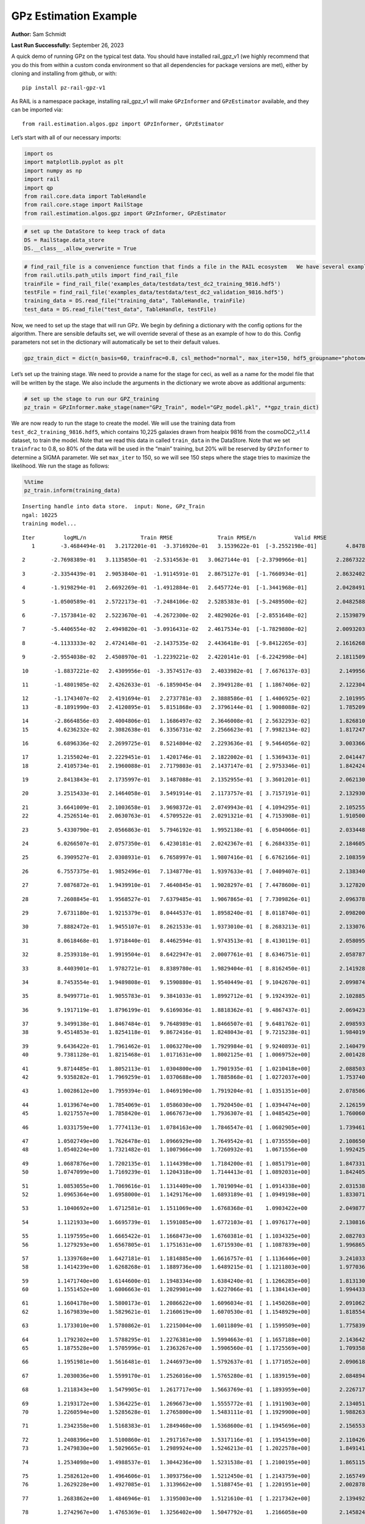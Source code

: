 GPz Estimation Example
======================

**Author:** Sam Schmidt

**Last Run Successfully:** September 26, 2023

A quick demo of running GPz on the typical test data. You should have
installed rail_gpz_v1 (we highly recommend that you do this from within
a custom conda environment so that all dependencies for package versions
are met), either by cloning and installing from github, or with:

::

   pip install pz-rail-gpz-v1

As RAIL is a namespace package, installing rail_gpz_v1 will make
``GPzInformer`` and ``GPzEstimator`` available, and they can be imported
via:

::

   from rail.estimation.algos.gpz import GPzInformer, GPzEstimator

Let’s start with all of our necessary imports:

.. code:: ipython3

    import os
    import matplotlib.pyplot as plt
    import numpy as np
    import rail
    import qp
    from rail.core.data import TableHandle
    from rail.core.stage import RailStage
    from rail.estimation.algos.gpz import GPzInformer, GPzEstimator

.. code:: ipython3

    # set up the DataStore to keep track of data
    DS = RailStage.data_store
    DS.__class__.allow_overwrite = True

.. code:: ipython3

    # find_rail_file is a convenience function that finds a file in the RAIL ecosystem   We have several example data files that are copied with RAIL that we can use for our example run, let's grab those files, one for training/validation, and the other for testing:
    from rail.utils.path_utils import find_rail_file
    trainFile = find_rail_file('examples_data/testdata/test_dc2_training_9816.hdf5')
    testFile = find_rail_file('examples_data/testdata/test_dc2_validation_9816.hdf5')
    training_data = DS.read_file("training_data", TableHandle, trainFile)
    test_data = DS.read_file("test_data", TableHandle, testFile)

Now, we need to set up the stage that will run GPz. We begin by defining
a dictionary with the config options for the algorithm. There are
sensible defaults set, we will override several of these as an example
of how to do this. Config parameters not set in the dictionary will
automatically be set to their default values.

.. code:: ipython3

    gpz_train_dict = dict(n_basis=60, trainfrac=0.8, csl_method="normal", max_iter=150, hdf5_groupname="photometry") 

Let’s set up the training stage. We need to provide a name for the stage
for ceci, as well as a name for the model file that will be written by
the stage. We also include the arguments in the dictionary we wrote
above as additional arguments:

.. code:: ipython3

    # set up the stage to run our GPZ_training
    pz_train = GPzInformer.make_stage(name="GPz_Train", model="GPz_model.pkl", **gpz_train_dict)

We are now ready to run the stage to create the model. We will use the
training data from ``test_dc2_training_9816.hdf5``, which contains
10,225 galaxies drawn from healpix 9816 from the cosmoDC2_v1.1.4
dataset, to train the model. Note that we read this data in called
``train_data`` in the DataStore. Note that we set ``trainfrac`` to 0.8,
so 80% of the data will be used in the “main” training, but 20% will be
reserved by ``GPzInformer`` to determine a SIGMA parameter. We set
``max_iter`` to 150, so we will see 150 steps where the stage tries to
maximize the likelihood. We run the stage as follows:

.. code:: ipython3

    %%time
    pz_train.inform(training_data)


.. parsed-literal::

    Inserting handle into data store.  input: None, GPz_Train
    ngal: 10225
    training model...


.. parsed-literal::

    Iter	 logML/n 		 Train RMSE		 Train RMSE/n		 Valid RMSE		 Valid MLL		 Time    
       1	-3.4684494e-01	 3.2172201e-01	-3.3716920e-01	 3.1539622e-01	[-3.2552198e-01]	 4.8478508e-01


.. parsed-literal::

       2	-2.7698389e-01	 3.1135850e-01	-2.5314563e-01	 3.0627144e-01	[-2.3790966e-01]	 2.2867322e-01


.. parsed-literal::

       3	-2.3354439e-01	 2.9053840e-01	-1.9114591e-01	 2.8675127e-01	[-1.7660934e-01]	 2.8632402e-01


.. parsed-literal::

       4	-1.9198294e-01	 2.6692269e-01	-1.4912884e-01	 2.6457724e-01	[-1.3441968e-01]	 2.0428491e-01


.. parsed-literal::

       5	-1.0500589e-01	 2.5722173e-01	-7.2484106e-02	 2.5285383e-01	[-5.2489500e-02]	 2.0482588e-01


.. parsed-literal::

       6	-7.1573841e-02	 2.5223670e-01	-4.2672300e-02	 2.4829026e-01	[-2.8551648e-02]	 2.1539879e-01


.. parsed-literal::

       7	-5.4406554e-02	 2.4949820e-01	-3.0916431e-02	 2.4617534e-01	[-1.7829880e-02]	 2.0093203e-01


.. parsed-literal::

       8	-4.1133333e-02	 2.4724148e-01	-2.1437535e-02	 2.4436418e-01	[-9.8412265e-03]	 2.1616268e-01


.. parsed-literal::

       9	-2.9554038e-02	 2.4508970e-01	-1.2239221e-02	 2.4220141e-01	[-6.2242998e-04]	 2.1811509e-01


.. parsed-literal::

      10	-1.8837221e-02	 2.4309956e-01	-3.3574517e-03	 2.4033982e-01	[ 7.6676137e-03]	 2.1499562e-01


.. parsed-literal::

      11	-1.4801985e-02	 2.4262633e-01	-6.1859045e-04	 2.3949128e-01	[ 1.1867406e-02]	 2.1223044e-01


.. parsed-literal::

      12	-1.1743407e-02	 2.4191694e-01	 2.2737781e-03	 2.3888586e-01	[ 1.4406925e-02]	 2.1019959e-01
      13	-8.1891990e-03	 2.4120895e-01	 5.8151868e-03	 2.3796144e-01	[ 1.9008088e-02]	 1.7852092e-01


.. parsed-literal::

      14	-2.8664856e-03	 2.4004806e-01	 1.1686497e-02	 2.3646008e-01	[ 2.5632293e-02]	 1.8268108e-01
      15	 4.6236232e-02	 2.3082638e-01	 6.3356731e-02	 2.2566623e-01	[ 7.9982134e-02]	 1.8172479e-01


.. parsed-literal::

      16	 6.6896336e-02	 2.2699725e-01	 8.5214804e-02	 2.2293636e-01	[ 9.5464056e-02]	 3.0033660e-01


.. parsed-literal::

      17	 1.2155024e-01	 2.2229451e-01	 1.4201746e-01	 2.1822002e-01	[ 1.5369433e-01]	 2.0414472e-01
      18	 2.4105734e-01	 2.1960088e-01	 2.7179803e-01	 2.1437147e-01	[ 2.9753346e-01]	 1.8424249e-01


.. parsed-literal::

      19	 2.8413843e-01	 2.1735997e-01	 3.1487088e-01	 2.1352955e-01	[ 3.3601201e-01]	 2.0621300e-01


.. parsed-literal::

      20	 3.2515433e-01	 2.1464058e-01	 3.5491914e-01	 2.1173757e-01	[ 3.7157191e-01]	 2.1329308e-01


.. parsed-literal::

      21	 3.6641009e-01	 2.1003658e-01	 3.9698372e-01	 2.0749943e-01	[ 4.1094295e-01]	 2.1052551e-01
      22	 4.2526514e-01	 2.0630763e-01	 4.5709522e-01	 2.0291321e-01	[ 4.7153908e-01]	 1.9105005e-01


.. parsed-literal::

      23	 5.4330790e-01	 2.0566863e-01	 5.7946192e-01	 1.9952138e-01	[ 6.0504066e-01]	 2.0334482e-01


.. parsed-literal::

      24	 6.0266507e-01	 2.0757350e-01	 6.4230181e-01	 2.0242367e-01	[ 6.2684335e-01]	 2.1846056e-01


.. parsed-literal::

      25	 6.3909527e-01	 2.0308931e-01	 6.7658997e-01	 1.9807416e-01	[ 6.6762166e-01]	 2.1083593e-01


.. parsed-literal::

      26	 6.7557375e-01	 1.9852496e-01	 7.1348770e-01	 1.9397633e-01	[ 7.0409407e-01]	 2.1383405e-01


.. parsed-literal::

      27	 7.0876872e-01	 1.9439910e-01	 7.4640845e-01	 1.9028297e-01	[ 7.4478600e-01]	 3.1278205e-01


.. parsed-literal::

      28	 7.2608845e-01	 1.9568527e-01	 7.6379485e-01	 1.9067865e-01	[ 7.7309826e-01]	 2.0963788e-01


.. parsed-literal::

      29	 7.6731180e-01	 1.9215379e-01	 8.0444537e-01	 1.8958240e-01	[ 8.0118740e-01]	 2.0982003e-01


.. parsed-literal::

      30	 7.8882472e-01	 1.9455107e-01	 8.2621533e-01	 1.9373010e-01	[ 8.2683213e-01]	 2.1330762e-01


.. parsed-literal::

      31	 8.0618468e-01	 1.9718440e-01	 8.4462594e-01	 1.9743513e-01	[ 8.4130119e-01]	 2.0580959e-01


.. parsed-literal::

      32	 8.2539318e-01	 1.9919504e-01	 8.6422947e-01	 2.0007761e-01	[ 8.6346751e-01]	 2.0587873e-01


.. parsed-literal::

      33	 8.4403901e-01	 1.9782721e-01	 8.8389780e-01	 1.9829404e-01	[ 8.8162450e-01]	 2.1419287e-01


.. parsed-literal::

      34	 8.7453554e-01	 1.9489808e-01	 9.1590880e-01	 1.9540449e-01	[ 9.1042670e-01]	 2.0998740e-01


.. parsed-literal::

      35	 8.9499771e-01	 1.9055783e-01	 9.3841033e-01	 1.8992712e-01	[ 9.1924392e-01]	 2.1028852e-01


.. parsed-literal::

      36	 9.1917119e-01	 1.8796199e-01	 9.6169036e-01	 1.8818362e-01	[ 9.4867437e-01]	 2.0694232e-01


.. parsed-literal::

      37	 9.3499138e-01	 1.8467484e-01	 9.7648989e-01	 1.8466507e-01	[ 9.6481762e-01]	 2.0985937e-01
      38	 9.4514853e-01	 1.8254118e-01	 9.8672416e-01	 1.8248043e-01	[ 9.7215238e-01]	 1.9840193e-01


.. parsed-literal::

      39	 9.6436422e-01	 1.7961462e-01	 1.0063270e+00	 1.7929984e-01	[ 9.9240893e-01]	 2.1404791e-01
      40	 9.7381128e-01	 1.8215468e-01	 1.0171631e+00	 1.8002125e-01	[ 1.0069752e+00]	 2.0014286e-01


.. parsed-literal::

      41	 9.8714485e-01	 1.8052113e-01	 1.0304800e+00	 1.7901935e-01	[ 1.0210418e+00]	 2.0885038e-01
      42	 9.9358282e-01	 1.7969259e-01	 1.0370688e+00	 1.7885868e-01	[ 1.0272037e+00]	 1.7537403e-01


.. parsed-literal::

      43	 1.0028612e+00	 1.7959394e-01	 1.0469190e+00	 1.7919204e-01	[ 1.0351351e+00]	 2.0785069e-01


.. parsed-literal::

      44	 1.0139674e+00	 1.7854069e-01	 1.0586030e+00	 1.7920450e-01	[ 1.0394474e+00]	 2.1261597e-01
      45	 1.0217557e+00	 1.7858420e-01	 1.0667673e+00	 1.7936307e-01	[ 1.0485425e+00]	 1.7600608e-01


.. parsed-literal::

      46	 1.0331759e+00	 1.7774113e-01	 1.0784163e+00	 1.7846547e-01	[ 1.0602905e+00]	 1.7394614e-01


.. parsed-literal::

      47	 1.0502749e+00	 1.7626478e-01	 1.0966929e+00	 1.7649542e-01	[ 1.0735550e+00]	 2.1086502e-01
      48	 1.0540224e+00	 1.7321482e-01	 1.1007966e+00	 1.7260932e-01	  1.0671556e+00 	 1.9924259e-01


.. parsed-literal::

      49	 1.0687876e+00	 1.7202135e-01	 1.1144398e+00	 1.7184200e-01	[ 1.0851791e+00]	 1.8473315e-01
      50	 1.0747099e+00	 1.7169239e-01	 1.1204318e+00	 1.7144413e-01	[ 1.0892031e+00]	 1.8424058e-01


.. parsed-literal::

      51	 1.0853055e+00	 1.7069616e-01	 1.1314409e+00	 1.7019094e-01	[ 1.0914338e+00]	 2.0315385e-01
      52	 1.0965364e+00	 1.6958000e-01	 1.1429176e+00	 1.6893189e-01	[ 1.0949198e+00]	 1.8330717e-01


.. parsed-literal::

      53	 1.1040692e+00	 1.6712581e-01	 1.1511069e+00	 1.6768368e-01	  1.0903422e+00 	 2.0498776e-01


.. parsed-literal::

      54	 1.1121933e+00	 1.6695739e-01	 1.1591085e+00	 1.6772103e-01	[ 1.0976177e+00]	 2.1308160e-01


.. parsed-literal::

      55	 1.1197595e+00	 1.6665422e-01	 1.1668473e+00	 1.6760381e-01	[ 1.1034325e+00]	 2.0827031e-01
      56	 1.1279293e+00	 1.6567805e-01	 1.1751631e+00	 1.6715930e-01	[ 1.1087839e+00]	 1.9968653e-01


.. parsed-literal::

      57	 1.1339768e+00	 1.6427181e-01	 1.1814885e+00	 1.6616757e-01	[ 1.1136446e+00]	 3.2410336e-01
      58	 1.1414239e+00	 1.6268268e-01	 1.1889736e+00	 1.6489215e-01	[ 1.1211803e+00]	 1.9770360e-01


.. parsed-literal::

      59	 1.1471740e+00	 1.6144600e-01	 1.1948334e+00	 1.6384240e-01	[ 1.1266285e+00]	 1.8131304e-01
      60	 1.1551452e+00	 1.6006663e-01	 1.2029901e+00	 1.6227066e-01	[ 1.1384143e+00]	 1.9944334e-01


.. parsed-literal::

      61	 1.1604178e+00	 1.5800173e-01	 1.2086622e+00	 1.6096034e-01	[ 1.1450268e+00]	 2.0910621e-01
      62	 1.1679839e+00	 1.5829621e-01	 1.2160619e+00	 1.6070530e-01	[ 1.1548929e+00]	 1.8185544e-01


.. parsed-literal::

      63	 1.1733010e+00	 1.5780862e-01	 1.2215004e+00	 1.6011809e-01	[ 1.1599509e+00]	 1.7758393e-01


.. parsed-literal::

      64	 1.1792302e+00	 1.5788295e-01	 1.2276381e+00	 1.5994663e-01	[ 1.1657188e+00]	 2.1436429e-01
      65	 1.1875528e+00	 1.5705996e-01	 1.2363267e+00	 1.5906560e-01	[ 1.1725569e+00]	 1.7093587e-01


.. parsed-literal::

      66	 1.1951981e+00	 1.5616481e-01	 1.2446973e+00	 1.5792637e-01	[ 1.1771052e+00]	 2.0906186e-01


.. parsed-literal::

      67	 1.2030036e+00	 1.5599170e-01	 1.2526016e+00	 1.5765280e-01	[ 1.1839159e+00]	 2.0848942e-01


.. parsed-literal::

      68	 1.2118343e+00	 1.5479905e-01	 1.2617717e+00	 1.5663769e-01	[ 1.1893959e+00]	 2.2267175e-01


.. parsed-literal::

      69	 1.2193172e+00	 1.5364225e-01	 1.2696673e+00	 1.5555772e-01	[ 1.1911903e+00]	 2.1340513e-01
      70	 1.2260594e+00	 1.5285628e-01	 1.2765800e+00	 1.5483111e-01	[ 1.1929900e+00]	 1.9882631e-01


.. parsed-literal::

      71	 1.2342358e+00	 1.5168383e-01	 1.2849460e+00	 1.5368600e-01	[ 1.1945696e+00]	 2.1565533e-01


.. parsed-literal::

      72	 1.2408396e+00	 1.5100860e-01	 1.2917167e+00	 1.5317116e-01	[ 1.1954159e+00]	 2.1104264e-01
      73	 1.2479830e+00	 1.5029665e-01	 1.2989924e+00	 1.5246213e-01	[ 1.2022578e+00]	 1.8491411e-01


.. parsed-literal::

      74	 1.2534098e+00	 1.4988537e-01	 1.3044236e+00	 1.5231538e-01	[ 1.2100195e+00]	 1.8651152e-01


.. parsed-literal::

      75	 1.2582612e+00	 1.4964606e-01	 1.3093756e+00	 1.5212450e-01	[ 1.2143759e+00]	 2.1657491e-01
      76	 1.2629228e+00	 1.4927085e-01	 1.3139662e+00	 1.5188745e-01	[ 1.2201951e+00]	 2.0028782e-01


.. parsed-literal::

      77	 1.2683862e+00	 1.4846946e-01	 1.3195003e+00	 1.5121610e-01	[ 1.2217342e+00]	 2.1394920e-01


.. parsed-literal::

      78	 1.2742967e+00	 1.4765369e-01	 1.3256402e+00	 1.5047792e-01	  1.2166058e+00 	 2.1458244e-01


.. parsed-literal::

      79	 1.2786597e+00	 1.4691402e-01	 1.3301468e+00	 1.4978147e-01	  1.2171869e+00 	 2.0995355e-01


.. parsed-literal::

      80	 1.2827711e+00	 1.4652368e-01	 1.3343231e+00	 1.4942901e-01	  1.2187588e+00 	 2.1705151e-01


.. parsed-literal::

      81	 1.2877621e+00	 1.4609603e-01	 1.3395382e+00	 1.4895157e-01	[ 1.2217650e+00]	 2.1479845e-01
      82	 1.2916723e+00	 1.4581365e-01	 1.3436061e+00	 1.4839918e-01	[ 1.2262579e+00]	 1.8368268e-01


.. parsed-literal::

      83	 1.2962851e+00	 1.4537965e-01	 1.3482365e+00	 1.4808078e-01	[ 1.2299645e+00]	 1.7729974e-01
      84	 1.3022076e+00	 1.4455715e-01	 1.3542478e+00	 1.4740422e-01	[ 1.2347253e+00]	 1.9221020e-01


.. parsed-literal::

      85	 1.3052776e+00	 1.4385876e-01	 1.3574171e+00	 1.4685180e-01	[ 1.2368775e+00]	 1.6754055e-01
      86	 1.3091314e+00	 1.4336262e-01	 1.3612977e+00	 1.4636591e-01	[ 1.2402205e+00]	 1.7431569e-01


.. parsed-literal::

      87	 1.3140070e+00	 1.4270952e-01	 1.3662537e+00	 1.4573896e-01	[ 1.2406764e+00]	 2.1101689e-01


.. parsed-literal::

      88	 1.3159741e+00	 1.4209579e-01	 1.3686673e+00	 1.4559547e-01	  1.2315401e+00 	 2.0807910e-01


.. parsed-literal::

      89	 1.3219255e+00	 1.4193651e-01	 1.3744664e+00	 1.4527203e-01	  1.2354257e+00 	 2.1010232e-01
      90	 1.3244403e+00	 1.4183725e-01	 1.3770186e+00	 1.4515052e-01	  1.2350247e+00 	 2.0509648e-01


.. parsed-literal::

      91	 1.3288796e+00	 1.4160006e-01	 1.3816237e+00	 1.4491845e-01	  1.2329173e+00 	 2.0331883e-01


.. parsed-literal::

      92	 1.3343223e+00	 1.4134162e-01	 1.3871787e+00	 1.4456995e-01	  1.2328921e+00 	 2.1366930e-01


.. parsed-literal::

      93	 1.3375550e+00	 1.4099856e-01	 1.3906318e+00	 1.4428592e-01	  1.2343897e+00 	 3.3382511e-01
      94	 1.3425316e+00	 1.4084903e-01	 1.3956360e+00	 1.4402129e-01	  1.2371500e+00 	 1.8335366e-01


.. parsed-literal::

      95	 1.3459502e+00	 1.4071807e-01	 1.3990030e+00	 1.4386224e-01	  1.2402352e+00 	 2.1720171e-01


.. parsed-literal::

      96	 1.3502841e+00	 1.4043893e-01	 1.4033976e+00	 1.4369985e-01	[ 1.2418283e+00]	 2.1736145e-01
      97	 1.3537815e+00	 1.4035802e-01	 1.4069626e+00	 1.4361493e-01	  1.2383007e+00 	 1.7845058e-01


.. parsed-literal::

      98	 1.3570126e+00	 1.4002911e-01	 1.4101626e+00	 1.4343567e-01	  1.2411997e+00 	 1.9942069e-01


.. parsed-literal::

      99	 1.3618252e+00	 1.3957337e-01	 1.4150533e+00	 1.4315648e-01	[ 1.2435338e+00]	 2.1186471e-01
     100	 1.3648066e+00	 1.3929475e-01	 1.4180379e+00	 1.4283163e-01	[ 1.2476681e+00]	 1.9775510e-01


.. parsed-literal::

     101	 1.3681527e+00	 1.3927369e-01	 1.4213427e+00	 1.4261668e-01	[ 1.2508279e+00]	 2.1109819e-01
     102	 1.3731626e+00	 1.3927313e-01	 1.4263753e+00	 1.4223207e-01	[ 1.2532265e+00]	 1.8364549e-01


.. parsed-literal::

     103	 1.3759584e+00	 1.3939830e-01	 1.4292218e+00	 1.4197385e-01	[ 1.2567435e+00]	 2.0590973e-01


.. parsed-literal::

     104	 1.3791875e+00	 1.3904502e-01	 1.4325370e+00	 1.4145196e-01	[ 1.2593755e+00]	 2.0103645e-01


.. parsed-literal::

     105	 1.3814581e+00	 1.3893370e-01	 1.4348960e+00	 1.4142449e-01	  1.2592309e+00 	 2.1266699e-01


.. parsed-literal::

     106	 1.3834481e+00	 1.3859640e-01	 1.4368783e+00	 1.4122943e-01	[ 1.2603504e+00]	 2.1105695e-01


.. parsed-literal::

     107	 1.3858351e+00	 1.3823698e-01	 1.4393116e+00	 1.4111301e-01	  1.2598426e+00 	 2.1119618e-01
     108	 1.3886459e+00	 1.3785144e-01	 1.4422111e+00	 1.4095309e-01	  1.2602503e+00 	 2.0121384e-01


.. parsed-literal::

     109	 1.3913741e+00	 1.3765782e-01	 1.4450624e+00	 1.4100018e-01	  1.2595587e+00 	 2.0887399e-01
     110	 1.3935290e+00	 1.3763703e-01	 1.4471854e+00	 1.4090149e-01	[ 1.2613926e+00]	 2.0367503e-01


.. parsed-literal::

     111	 1.3956232e+00	 1.3754678e-01	 1.4492702e+00	 1.4081040e-01	[ 1.2640615e+00]	 2.0713592e-01


.. parsed-literal::

     112	 1.3984645e+00	 1.3732212e-01	 1.4521621e+00	 1.4068794e-01	[ 1.2679510e+00]	 2.0689201e-01


.. parsed-literal::

     113	 1.4011525e+00	 1.3679750e-01	 1.4550811e+00	 1.4046181e-01	[ 1.2784886e+00]	 2.1138382e-01
     114	 1.4049229e+00	 1.3658884e-01	 1.4588554e+00	 1.4032313e-01	[ 1.2824481e+00]	 1.7805505e-01


.. parsed-literal::

     115	 1.4065363e+00	 1.3651476e-01	 1.4604811e+00	 1.4020501e-01	[ 1.2836817e+00]	 1.8008757e-01


.. parsed-literal::

     116	 1.4097863e+00	 1.3632689e-01	 1.4638413e+00	 1.3992510e-01	[ 1.2872515e+00]	 2.0946980e-01
     117	 1.4123319e+00	 1.3649209e-01	 1.4666451e+00	 1.3976988e-01	[ 1.2910999e+00]	 1.7187428e-01


.. parsed-literal::

     118	 1.4154567e+00	 1.3629352e-01	 1.4696922e+00	 1.3953091e-01	[ 1.2953459e+00]	 2.0481157e-01


.. parsed-literal::

     119	 1.4178884e+00	 1.3626957e-01	 1.4720797e+00	 1.3944371e-01	[ 1.2982379e+00]	 2.1166205e-01


.. parsed-literal::

     120	 1.4204856e+00	 1.3620784e-01	 1.4746777e+00	 1.3927744e-01	[ 1.3001727e+00]	 2.1608949e-01


.. parsed-literal::

     121	 1.4227296e+00	 1.3626811e-01	 1.4770450e+00	 1.3899723e-01	  1.2999957e+00 	 2.1530271e-01


.. parsed-literal::

     122	 1.4255107e+00	 1.3609801e-01	 1.4797576e+00	 1.3884005e-01	[ 1.3010519e+00]	 2.1225548e-01


.. parsed-literal::

     123	 1.4275733e+00	 1.3590150e-01	 1.4818418e+00	 1.3866109e-01	[ 1.3013666e+00]	 2.0357108e-01


.. parsed-literal::

     124	 1.4297628e+00	 1.3570506e-01	 1.4840742e+00	 1.3845260e-01	  1.3012717e+00 	 2.1781397e-01
     125	 1.4322863e+00	 1.3554184e-01	 1.4867307e+00	 1.3824733e-01	[ 1.3053782e+00]	 1.9609427e-01


.. parsed-literal::

     126	 1.4355600e+00	 1.3532315e-01	 1.4899608e+00	 1.3788646e-01	[ 1.3066921e+00]	 1.7590380e-01
     127	 1.4375026e+00	 1.3520592e-01	 1.4918779e+00	 1.3764823e-01	[ 1.3089220e+00]	 1.9904518e-01


.. parsed-literal::

     128	 1.4397053e+00	 1.3493176e-01	 1.4940693e+00	 1.3722845e-01	[ 1.3117868e+00]	 2.1014094e-01


.. parsed-literal::

     129	 1.4417306e+00	 1.3445693e-01	 1.4962023e+00	 1.3647761e-01	[ 1.3126300e+00]	 2.0188308e-01


.. parsed-literal::

     130	 1.4451111e+00	 1.3411525e-01	 1.4995105e+00	 1.3606078e-01	[ 1.3150631e+00]	 2.0459485e-01


.. parsed-literal::

     131	 1.4472336e+00	 1.3377035e-01	 1.5016237e+00	 1.3575520e-01	  1.3146780e+00 	 2.1038842e-01


.. parsed-literal::

     132	 1.4491029e+00	 1.3348002e-01	 1.5035742e+00	 1.3551289e-01	  1.3124645e+00 	 2.0101881e-01


.. parsed-literal::

     133	 1.4502677e+00	 1.3288708e-01	 1.5049819e+00	 1.3505095e-01	  1.3090691e+00 	 2.0619655e-01
     134	 1.4525330e+00	 1.3293606e-01	 1.5072370e+00	 1.3513241e-01	  1.3099339e+00 	 1.7412353e-01


.. parsed-literal::

     135	 1.4542682e+00	 1.3293708e-01	 1.5090425e+00	 1.3516595e-01	  1.3101677e+00 	 1.9971776e-01


.. parsed-literal::

     136	 1.4560306e+00	 1.3290446e-01	 1.5109061e+00	 1.3519252e-01	  1.3096656e+00 	 2.1691585e-01


.. parsed-literal::

     137	 1.4589606e+00	 1.3290523e-01	 1.5139959e+00	 1.3529666e-01	  1.3085530e+00 	 2.0833707e-01


.. parsed-literal::

     138	 1.4610493e+00	 1.3318534e-01	 1.5162747e+00	 1.3562018e-01	  1.3023065e+00 	 2.0859480e-01


.. parsed-literal::

     139	 1.4629648e+00	 1.3304522e-01	 1.5180407e+00	 1.3544777e-01	  1.3069501e+00 	 2.0510054e-01
     140	 1.4644119e+00	 1.3302062e-01	 1.5194383e+00	 1.3539553e-01	  1.3085899e+00 	 1.8336344e-01


.. parsed-literal::

     141	 1.4664813e+00	 1.3312882e-01	 1.5215327e+00	 1.3546845e-01	  1.3096253e+00 	 2.0563483e-01


.. parsed-literal::

     142	 1.4682744e+00	 1.3328401e-01	 1.5235915e+00	 1.3547883e-01	  1.3101388e+00 	 2.0624375e-01


.. parsed-literal::

     143	 1.4712000e+00	 1.3358552e-01	 1.5265279e+00	 1.3574954e-01	  1.3117162e+00 	 2.1011376e-01
     144	 1.4726589e+00	 1.3365602e-01	 1.5280340e+00	 1.3579399e-01	  1.3132896e+00 	 1.7994642e-01


.. parsed-literal::

     145	 1.4745149e+00	 1.3373540e-01	 1.5299956e+00	 1.3581212e-01	[ 1.3162287e+00]	 2.0633769e-01


.. parsed-literal::

     146	 1.4765816e+00	 1.3372896e-01	 1.5321910e+00	 1.3564718e-01	[ 1.3209914e+00]	 2.1277070e-01


.. parsed-literal::

     147	 1.4790243e+00	 1.3372345e-01	 1.5346236e+00	 1.3555521e-01	[ 1.3271879e+00]	 2.0859790e-01
     148	 1.4808201e+00	 1.3360476e-01	 1.5363593e+00	 1.3543404e-01	[ 1.3308253e+00]	 2.0776010e-01


.. parsed-literal::

     149	 1.4826950e+00	 1.3335056e-01	 1.5382086e+00	 1.3519204e-01	[ 1.3323545e+00]	 2.1460629e-01


.. parsed-literal::

     150	 1.4842190e+00	 1.3302222e-01	 1.5397899e+00	 1.3508413e-01	  1.3295097e+00 	 2.0501971e-01
    Inserting handle into data store.  model_GPz_Train: inprogress_GPz_model.pkl, GPz_Train
    CPU times: user 2min 4s, sys: 1.19 s, total: 2min 5s
    Wall time: 31.4 s




.. parsed-literal::

    <rail.core.data.ModelHandle at 0x7fb414b24a90>



This should have taken about 30 seconds on a typical desktop computer,
and you should now see a file called ``GPz_model.pkl`` in the directory.
This model file is used by the ``GPzEstimator`` stage to determine our
redshift PDFs for the test set of galaxies. Let’s set up that stage,
again defining a dictionary of variables for the config params:

.. code:: ipython3

    gpz_test_dict = dict(hdf5_groupname="photometry", model="GPz_model.pkl")
    
    gpz_run = GPzEstimator.make_stage(name="gpz_run", **gpz_test_dict)

Let’s run the stage and compute photo-z’s for our test set:

.. code:: ipython3

    %%time
    results = gpz_run.estimate(test_data)


.. parsed-literal::

    Inserting handle into data store.  model: GPz_model.pkl, gpz_run
    Process 0 running estimator on chunk 0 - 10,000
    Process 0 estimating GPz PZ PDF for rows 0 - 10,000


.. parsed-literal::

    Inserting handle into data store.  output_gpz_run: inprogress_output_gpz_run.hdf5, gpz_run


.. parsed-literal::

    Process 0 running estimator on chunk 10,000 - 20,000
    Process 0 estimating GPz PZ PDF for rows 10,000 - 20,000


.. parsed-literal::

    Process 0 running estimator on chunk 20,000 - 20,449
    Process 0 estimating GPz PZ PDF for rows 20,000 - 20,449
    CPU times: user 1.77 s, sys: 50 ms, total: 1.82 s
    Wall time: 576 ms


This should be very fast, under a second for our 20,449 galaxies in the
test set. Now, let’s plot a scatter plot of the point estimates, as well
as a few example PDFs. We can get access to the ``qp`` ensemble that was
written via the DataStore via ``results()``

.. code:: ipython3

    ens = results()

.. code:: ipython3

    expdfids = [2, 180, 13517, 18032]
    fig, axs = plt.subplots(4, 1, figsize=(12,10))
    for i, xx in enumerate(expdfids):
        axs[i].set_xlim(0,3)
        ens[xx].plot_native(axes=axs[i])
    axs[3].set_xlabel("redshift", fontsize=15)




.. parsed-literal::

    Text(0.5, 0, 'redshift')




.. image:: ../../../docs/rendered/estimation_examples/06_GPz_files/../../../docs/rendered/estimation_examples/06_GPz_16_1.png


GPzEstimator parameterizes each PDF as a single Gaussian, here we see a
few examples of Gaussians of different widths. Now let’s grab the mode
of each PDF (stored as ancil data in the ensemble) and compare to the
true redshifts from the test_data file:

.. code:: ipython3

    truez = test_data.data['photometry']['redshift']
    zmode = ens.ancil['zmode'].flatten()

.. code:: ipython3

    plt.figure(figsize=(12,12))
    plt.scatter(truez, zmode, s=3)
    plt.plot([0,3],[0,3], 'k--')
    plt.xlabel("redshift", fontsize=12)
    plt.ylabel("z mode", fontsize=12)




.. parsed-literal::

    Text(0, 0.5, 'z mode')




.. image:: ../../../docs/rendered/estimation_examples/06_GPz_files/../../../docs/rendered/estimation_examples/06_GPz_19_1.png

